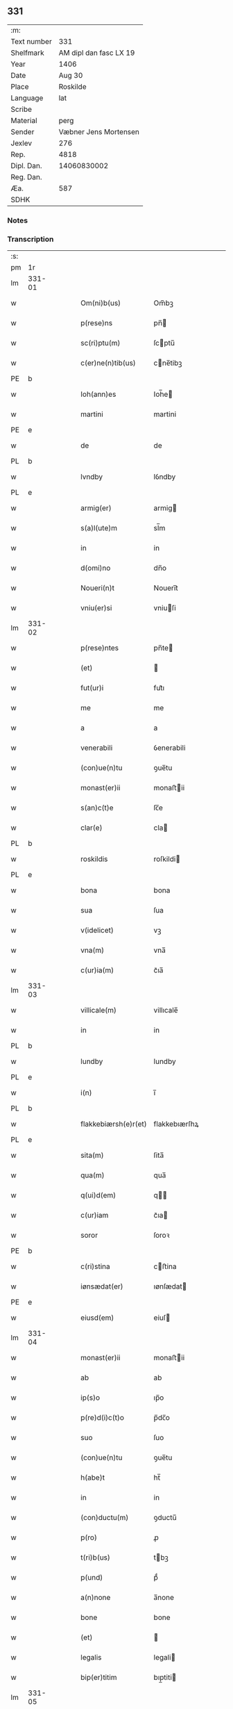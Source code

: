 ** 331
| :m:         |                        |
| Text number |                    331 |
| Shelfmark   | AM dipl dan fasc LX 19 |
| Year        |                   1406 |
| Date        |                 Aug 30 |
| Place       |               Roskilde |
| Language    |                    lat |
| Scribe      |                        |
| Material    |                   perg |
| Sender      |  Væbner Jens Mortensen |
| Jexlev      |                    276 |
| Rep.        |                   4818 |
| Dipl. Dan.  |            14060830002 |
| Reg. Dan.   |                        |
| Æa.         |                    587 |
| SDHK        |                        |

*** Notes


*** Transcription
| :s: |        |   |   |   |   |                      |               |   |   |   |                         |     |   |   |   |        |
| pm  | 1r     |   |   |   |   |                      |               |   |   |   |                         |     |   |   |   |        |
| lm  | 331-01 |   |   |   |   |                      |               |   |   |   |                         |     |   |   |   |        |
| w   |        |   |   |   |   | Om(ni)b(us)          | Om̅bꝫ          |   |   |   |                         | lat |   |   |   | 331-01 |
| w   |        |   |   |   |   | p(rese)ns            | pn̅           |   |   |   |                         | lat |   |   |   | 331-01 |
| w   |        |   |   |   |   | sc(ri)ptu(m)         | ſcptu̅        |   |   |   |                         | lat |   |   |   | 331-01 |
| w   |        |   |   |   |   | c(er)ne(n)tib(us)    | cne̅tibꝫ      |   |   |   |                         | lat |   |   |   | 331-01 |
| PE  | b      |   |   |   |   |                      |               |   |   |   |                         |     |   |   |   |        |
| w   |        |   |   |   |   | Ioh(ann)es           | Ioh̅e         |   |   |   |                         | lat |   |   |   | 331-01 |
| w   |        |   |   |   |   | martini              | martini       |   |   |   |                         | lat |   |   |   | 331-01 |
| PE  | e      |   |   |   |   |                      |               |   |   |   |                         |     |   |   |   |        |
| w   |        |   |   |   |   | de                   | de            |   |   |   |                         | lat |   |   |   | 331-01 |
| PL  | b      |   |   |   |   |                      |               |   |   |   |                         |     |   |   |   |        |
| w   |        |   |   |   |   | lvndby               | lỽndby        |   |   |   |                         | lat |   |   |   | 331-01 |
| PL  | e      |   |   |   |   |                      |               |   |   |   |                         |     |   |   |   |        |
| w   |        |   |   |   |   | armig(er)            | armig        |   |   |   |                         | lat |   |   |   | 331-01 |
| w   |        |   |   |   |   | s(a)l(ute)m          | sl̅m           |   |   |   |                         | lat |   |   |   | 331-01 |
| w   |        |   |   |   |   | in                   | in            |   |   |   |                         | lat |   |   |   | 331-01 |
| w   |        |   |   |   |   | d(omi)no             | dn̅o           |   |   |   |                         | lat |   |   |   | 331-01 |
| w   |        |   |   |   |   | Noueri(n)t           | Noueri̅t       |   |   |   |                         | lat |   |   |   | 331-01 |
| w   |        |   |   |   |   | vniu(er)si           | vniuſi       |   |   |   |                         | lat |   |   |   | 331-01 |
| lm  | 331-02 |   |   |   |   |                      |               |   |   |   |                         |     |   |   |   |        |
| w   |        |   |   |   |   | p(rese)ntes          | pn̅te         |   |   |   |                         | lat |   |   |   | 331-02 |
| w   |        |   |   |   |   | (et)                 |              |   |   |   |                         | lat |   |   |   | 331-02 |
| w   |        |   |   |   |   | fut(ur)i             | fut᷑ı          |   |   |   |                         | lat |   |   |   | 331-02 |
| w   |        |   |   |   |   | me                   | me            |   |   |   |                         | lat |   |   |   | 331-02 |
| w   |        |   |   |   |   | a                    | a             |   |   |   |                         | lat |   |   |   | 331-02 |
| w   |        |   |   |   |   | venerabili           | ỽenerabili    |   |   |   |                         | lat |   |   |   | 331-02 |
| w   |        |   |   |   |   | (con)ue(n)tu         | ꝯue̅tu         |   |   |   |                         | lat |   |   |   | 331-02 |
| w   |        |   |   |   |   | monast(er)ii         | monaﬅii      |   |   |   |                         | lat |   |   |   | 331-02 |
| w   |        |   |   |   |   | s(an)c(t)e           | ſc̅e           |   |   |   |                         | lat |   |   |   | 331-02 |
| w   |        |   |   |   |   | clar(e)              | cla          |   |   |   |                         | lat |   |   |   | 331-02 |
| PL  | b      |   |   |   |   |                      |               |   |   |   |                         |     |   |   |   |        |
| w   |        |   |   |   |   | roskildis            | roſkildi     |   |   |   |                         | lat |   |   |   | 331-02 |
| PL  | e      |   |   |   |   |                      |               |   |   |   |                         |     |   |   |   |        |
| w   |        |   |   |   |   | bona                 | bona          |   |   |   |                         | lat |   |   |   | 331-02 |
| w   |        |   |   |   |   | sua                  | ſua           |   |   |   |                         | lat |   |   |   | 331-02 |
| w   |        |   |   |   |   | v(idelicet)          | vꝫ            |   |   |   |                         | lat |   |   |   | 331-02 |
| w   |        |   |   |   |   | vna(m)               | vna̅           |   |   |   |                         | lat |   |   |   | 331-02 |
| w   |        |   |   |   |   | c(ur)ia(m)           | c᷑ıa̅           |   |   |   |                         | lat |   |   |   | 331-02 |
| lm  | 331-03 |   |   |   |   |                      |               |   |   |   |                         |     |   |   |   |        |
| w   |        |   |   |   |   | villicale(m)         | villıcale̅     |   |   |   |                         | lat |   |   |   | 331-03 |
| w   |        |   |   |   |   | in                   | in            |   |   |   |                         | lat |   |   |   | 331-03 |
| PL  | b      |   |   |   |   |                      |               |   |   |   |                         |     |   |   |   |        |
| w   |        |   |   |   |   | lundby               | lundby        |   |   |   |                         | lat |   |   |   | 331-03 |
| PL  | e      |   |   |   |   |                      |               |   |   |   |                         |     |   |   |   |        |
| w   |        |   |   |   |   | i(n)                 | ı̅             |   |   |   |                         | lat |   |   |   | 331-03 |
| PL  | b      |   |   |   |   |                      |               |   |   |   |                         |     |   |   |   |        |
| w   |        |   |   |   |   | flakkebiærsh(e)r(et) | flakkebıærſhꝝ |   |   |   |                         | lat |   |   |   | 331-03 |
| PL  | e      |   |   |   |   |                      |               |   |   |   |                         |     |   |   |   |        |
| w   |        |   |   |   |   | sita(m)              | ſita̅          |   |   |   |                         | lat |   |   |   | 331-03 |
| w   |        |   |   |   |   | qua(m)               | qua̅           |   |   |   |                         | lat |   |   |   | 331-03 |
| w   |        |   |   |   |   | q(ui)d(em)           | q           |   |   |   |                         | lat |   |   |   | 331-03 |
| w   |        |   |   |   |   | c(ur)iam             | c᷑ıa          |   |   |   |                         | lat |   |   |   | 331-03 |
| w   |        |   |   |   |   | soror                | ſoroꝛ         |   |   |   |                         | lat |   |   |   | 331-03 |
| PE  | b      |   |   |   |   |                      |               |   |   |   |                         |     |   |   |   |        |
| w   |        |   |   |   |   | c(ri)stina           | cﬅina        |   |   |   |                         | lat |   |   |   | 331-03 |
| w   |        |   |   |   |   | iønsædat(er)         | ıønſædat     |   |   |   |                         | lat |   |   |   | 331-03 |
| PE  | e      |   |   |   |   |                      |               |   |   |   |                         |     |   |   |   |        |
| w   |        |   |   |   |   | eiusd(em)            | eiuſ         |   |   |   |                         | lat |   |   |   | 331-03 |
| lm  | 331-04 |   |   |   |   |                      |               |   |   |   |                         |     |   |   |   |        |
| w   |        |   |   |   |   | monast(er)ii         | monaﬅii      |   |   |   |                         | lat |   |   |   | 331-04 |
| w   |        |   |   |   |   | ab                   | ab            |   |   |   |                         | lat |   |   |   | 331-04 |
| w   |        |   |   |   |   | ip(s)o               | ıp̅o           |   |   |   |                         | lat |   |   |   | 331-04 |
| w   |        |   |   |   |   | p(re)d(i)c(t)o       | p̅dc̅o          |   |   |   |                         | lat |   |   |   | 331-04 |
| w   |        |   |   |   |   | suo                  | ſuo           |   |   |   |                         | lat |   |   |   | 331-04 |
| w   |        |   |   |   |   | (con)ue(n)tu         | ꝯue̅tu         |   |   |   |                         | lat |   |   |   | 331-04 |
| w   |        |   |   |   |   | h(abe)t              | ht̅            |   |   |   |                         | lat |   |   |   | 331-04 |
| w   |        |   |   |   |   | in                   | in            |   |   |   |                         | lat |   |   |   | 331-04 |
| w   |        |   |   |   |   | (con)ductu(m)        | ꝯductu̅        |   |   |   |                         | lat |   |   |   | 331-04 |
| w   |        |   |   |   |   | p(ro)                | ꝓ             |   |   |   |                         | lat |   |   |   | 331-04 |
| w   |        |   |   |   |   | t(ri)b(us)           | tbꝫ          |   |   |   |                         | lat |   |   |   | 331-04 |
| w   |        |   |   |   |   | p(und)               | pͩ             |   |   |   |                         | lat |   |   |   | 331-04 |
| w   |        |   |   |   |   | a(n)none             | a̅none         |   |   |   |                         | lat |   |   |   | 331-04 |
| w   |        |   |   |   |   | bone                 | bone          |   |   |   |                         | lat |   |   |   | 331-04 |
| w   |        |   |   |   |   | (et)                 |              |   |   |   |                         | lat |   |   |   | 331-04 |
| w   |        |   |   |   |   | legalis              | legali       |   |   |   |                         | lat |   |   |   | 331-04 |
| w   |        |   |   |   |   | bip(er)titim         | bıp̲titi      |   |   |   |                         | lat |   |   |   | 331-04 |
| lm  | 331-05 |   |   |   |   |                      |               |   |   |   |                         |     |   |   |   |        |
| w   |        |   |   |   |   | in                   | in            |   |   |   |                         | lat |   |   |   | 331-05 |
| w   |        |   |   |   |   | siligine             | ſıligine      |   |   |   |                         | lat |   |   |   | 331-05 |
| w   |        |   |   |   |   | (et)                 |              |   |   |   |                         | lat |   |   |   | 331-05 |
| w   |        |   |   |   |   | ordeo                | oꝛdeo         |   |   |   |                         | lat |   |   |   | 331-05 |
| w   |        |   |   |   |   | te(m)pestiue         | te̅peﬅıue      |   |   |   |                         | lat |   |   |   | 331-05 |
| w   |        |   |   |   |   | s(ibi)               |             |   |   |   |                         | lat |   |   |   | 331-05 |
| PL  | b      |   |   |   |   |                      |               |   |   |   |                         |     |   |   |   |        |
| w   |        |   |   |   |   | roskild(is)          | roſkıldꝭ      |   |   |   |                         | lat |   |   |   | 331-05 |
| PL  | e      |   |   |   |   |                      |               |   |   |   |                         |     |   |   |   |        |
| w   |        |   |   |   |   | an(te)               | an̅            |   |   |   |                         | lat |   |   |   | 331-05 |
| w   |        |   |   |   |   | festu(m)             | feﬅu̅          |   |   |   |                         | lat |   |   |   | 331-05 |
| w   |        |   |   |   |   | p(ur)ificac(i)o(n)is | p᷑ıfıcac̅oi    |   |   |   |                         | lat |   |   |   | 331-05 |
| w   |        |   |   |   |   | b(ea)te              | bt̅e           |   |   |   |                         | lat |   |   |   | 331-05 |
| w   |        |   |   |   |   | v(ir)g(inis)         | vgꝭ          |   |   |   |                         | lat |   |   |   | 331-05 |
| w   |        |   |   |   |   | p(er)solue(n)dis     | p̲ſolue̅di     |   |   |   |                         | lat |   |   |   | 331-05 |
| w   |        |   |   |   |   | ad                   | ad            |   |   |   |                         | lat |   |   |   | 331-05 |
| w   |        |   |   |   |   | dies                 | die          |   |   |   |                         | lat |   |   |   | 331-05 |
| lm  | 331-06 |   |   |   |   |                      |               |   |   |   |                         |     |   |   |   |        |
| w   |        |   |   |   |   | meos                 | meo          |   |   |   |                         | lat |   |   |   | 331-06 |
| p   |        |   |   |   |   | /                    | /             |   |   |   |                         | lat |   |   |   | 331-06 |
| w   |        |   |   |   |   | (et)                 |              |   |   |   |                         | lat |   |   |   | 331-06 |
| w   |        |   |   |   |   | her(e)dib(us)        | hedib᷒        |   |   |   |                         | lat |   |   |   | 331-06 |
| w   |        |   |   |   |   | meis                 | mei          |   |   |   |                         | lat |   |   |   | 331-06 |
| w   |        |   |   |   |   | ad                   | ad            |   |   |   |                         | lat |   |   |   | 331-06 |
| w   |        |   |   |   |   | vnu(m)               | ỽnu̅           |   |   |   |                         | lat |   |   |   | 331-06 |
| w   |        |   |   |   |   | a(n)nu(m)            | a̅nu̅           |   |   |   |                         | lat |   |   |   | 331-06 |
| w   |        |   |   |   |   | post                 | poﬅ           |   |   |   |                         | lat |   |   |   | 331-06 |
| w   |        |   |   |   |   | morte(m)             | moꝛte̅         |   |   |   |                         | lat |   |   |   | 331-06 |
| w   |        |   |   |   |   | mea(m)               | mea̅           |   |   |   |                         | lat |   |   |   | 331-06 |
| w   |        |   |   |   |   | cu(m)                | cu̅            |   |   |   |                         | lat |   |   |   | 331-06 |
| w   |        |   |   |   |   | om(ni)b(us)          | om̅bꝫ          |   |   |   |                         | lat |   |   |   | 331-06 |
| w   |        |   |   |   |   | p(er)tine(n)ciis     | p̲tine̅cıı     |   |   |   |                         | lat |   |   |   | 331-06 |
| w   |        |   |   |   |   | ip(s)or(um)          | ıp̅oꝝ          |   |   |   |                         | lat |   |   |   | 331-06 |
| w   |        |   |   |   |   | bonor(um)            | bonoꝝ         |   |   |   |                         | lat |   |   |   | 331-06 |
| lm  | 331-07 |   |   |   |   |                      |               |   |   |   |                         |     |   |   |   |        |
| w   |        |   |   |   |   | hu(m)idis            | hui̅di        |   |   |   |                         | lat |   |   |   | 331-07 |
| w   |        |   |   |   |   | (et)                 |              |   |   |   |                         | lat |   |   |   | 331-07 |
| w   |        |   |   |   |   | sicc(is)             | ſıccꝭ         |   |   |   |                         | lat |   |   |   | 331-07 |
| p   |        |   |   |   |   | /                    | /             |   |   |   |                         | lat |   |   |   | 331-07 |
| w   |        |   |   |   |   | (et)                 |              |   |   |   |                         | lat |   |   |   | 331-07 |
| w   |        |   |   |   |   | siluis               | ſılui        |   |   |   |                         | lat |   |   |   | 331-07 |
| w   |        |   |   |   |   | in                   | ın            |   |   |   |                         | lat |   |   |   | 331-07 |
| PL  | b      |   |   |   |   |                      |               |   |   |   |                         |     |   |   |   |        |
| w   |        |   |   |   |   | snesløf              | ſneſløf       |   |   |   |                         | lat |   |   |   | 331-07 |
| PL  | e      |   |   |   |   |                      |               |   |   |   |                         |     |   |   |   |        |
| w   |        |   |   |   |   | eisd(em)             | eiſ          |   |   |   |                         | lat |   |   |   | 331-07 |
| w   |        |   |   |   |   | bonis                | bonı         |   |   |   |                         | lat |   |   |   | 331-07 |
| w   |        |   |   |   |   | attine(n)tib(us)     | attıne̅tibꝫ    |   |   |   |                         | lat |   |   |   | 331-07 |
| w   |        |   |   |   |   | p(ro)                | ꝓ             |   |   |   |                         | lat |   |   |   | 331-07 |
| w   |        |   |   |   |   | vsib(us)             | vſıbꝫ         |   |   |   |                         | lat |   |   |   | 331-07 |
| w   |        |   |   |   |   | meis                 | mei          |   |   |   |                         | lat |   |   |   | 331-07 |
| w   |        |   |   |   |   | liber(e)             | lıbe         |   |   |   |                         | lat |   |   |   | 331-07 |
| w   |        |   |   |   |   | ordina(n)d(em)       | oꝛdına̅       |   |   |   |                         | lat |   |   |   | 331-07 |
| lm  | 331-08 |   |   |   |   |                      |               |   |   |   |                         |     |   |   |   |        |
| w   |        |   |   |   |   | accipisse            | accipie      |   |   |   |                         | lat |   |   |   | 331-08 |
| w   |        |   |   |   |   | Jt(em)               | J            |   |   |   |                         | lat |   |   |   | 331-08 |
| w   |        |   |   |   |   | n(u)llus             | nll̅u         |   |   |   |                         | lat |   |   |   | 331-08 |
| w   |        |   |   |   |   | suor(um)             | ſuoꝝ          |   |   |   |                         | lat |   |   |   | 331-08 |
| w   |        |   |   |   |   | p(re)uisor(um)       | p̅uiſoꝝ        |   |   |   |                         | lat |   |   |   | 331-08 |
| w   |        |   |   |   |   | s(i)u(e)             | ſu̅            |   |   |   |                         | lat |   |   |   | 331-08 |
| w   |        |   |   |   |   | n(u)lla              | nll̅a          |   |   |   |                         | lat |   |   |   | 331-08 |
| w   |        |   |   |   |   | ip(s)ar(um)          | ıp̅aꝝ          |   |   |   |                         | lat |   |   |   | 331-08 |
| w   |        |   |   |   |   | monialiu(m)          | monialıu̅      |   |   |   |                         | lat |   |   |   | 331-08 |
| w   |        |   |   |   |   | habeat               | habeat        |   |   |   |                         | lat |   |   |   | 331-08 |
| w   |        |   |   |   |   | p(o)t(est)ate(m)     | pt̅ate̅         |   |   |   |                         | lat |   |   |   | 331-08 |
| w   |        |   |   |   |   | sup(ra)d(i)c(t)a     | ſupdc̅a       |   |   |   |                         | lat |   |   |   | 331-08 |
| lm  | 331-09 |   |   |   |   |                      |               |   |   |   |                         |     |   |   |   |        |
| w   |        |   |   |   |   | bona                 | bona          |   |   |   |                         | lat |   |   |   | 331-09 |
| w   |        |   |   |   |   | reuoca(n)di          | reuoca̅di      |   |   |   |                         | lat |   |   |   | 331-09 |
| w   |        |   |   |   |   | q(uam)               | ꝙ            |   |   |   |                         | lat |   |   |   | 331-09 |
| w   |        |   |   |   |   | diu                  | diu           |   |   |   |                         | lat |   |   |   | 331-09 |
| w   |        |   |   |   |   | ego                  | ego           |   |   |   |                         | lat |   |   |   | 331-09 |
| PE  | b      |   |   |   |   |                      |               |   |   |   |                         |     |   |   |   |        |
| w   |        |   |   |   |   | Ioh(ann)es           | Ioh̅e         |   |   |   |                         | lat |   |   |   | 331-09 |
| w   |        |   |   |   |   | martini              | martini       |   |   |   |                         | lat |   |   |   | 331-09 |
| PE  | e      |   |   |   |   |                      |               |   |   |   |                         |     |   |   |   |        |
| w   |        |   |   |   |   | sibi                 | ſıbi          |   |   |   |                         | lat |   |   |   | 331-09 |
| w   |        |   |   |   |   | a(n)nuati(m)         | a̅nuatı̅        |   |   |   |                         | lat |   |   |   | 331-09 |
| w   |        |   |   |   |   | satisfecero          | ſatiſfecero   |   |   |   |                         | lat |   |   |   | 331-09 |
| w   |        |   |   |   |   | p(ro)ut              | ꝓut           |   |   |   |                         | lat |   |   |   | 331-09 |
| w   |        |   |   |   |   | p(re)mittit(ur)      | p̅mittıt᷑       |   |   |   |                         | lat |   |   |   | 331-09 |
| lm  | 331-10 |   |   |   |   |                      |               |   |   |   |                         |     |   |   |   |        |
| w   |        |   |   |   |   | Jn                   | Jn            |   |   |   |                         | lat |   |   |   | 331-10 |
| w   |        |   |   |   |   | c(uius)              | c            |   |   |   |                         | lat |   |   |   | 331-10 |
| w   |        |   |   |   |   | rei                  | rei           |   |   |   |                         | lat |   |   |   | 331-10 |
| w   |        |   |   |   |   | testi(m)oniu(m)      | teﬅı̅onıu̅      |   |   |   |                         | lat |   |   |   | 331-10 |
| w   |        |   |   |   |   | sigillu(m)           | ſıgillu̅       |   |   |   |                         | lat |   |   |   | 331-10 |
| w   |        |   |   |   |   | meu(m)               | meu̅           |   |   |   |                         | lat |   |   |   | 331-10 |
| w   |        |   |   |   |   | p(rese)ntib(us)      | pn̅tibꝫ        |   |   |   |                         | lat |   |   |   | 331-10 |
| w   |        |   |   |   |   | est                  | eﬅ            |   |   |   |                         | lat |   |   |   | 331-10 |
| w   |        |   |   |   |   | appe(n)su(m)         | ae̅ſu̅         |   |   |   |                         | lat |   |   |   | 331-10 |
| w   |        |   |   |   |   | Datu(m)              | Datu̅          |   |   |   |                         | lat |   |   |   | 331-10 |
| PL  | b      |   |   |   |   |                      |               |   |   |   |                         |     |   |   |   |        |
| w   |        |   |   |   |   | roskildis            | roſkildi     |   |   |   |                         | lat |   |   |   | 331-10 |
| PL  | e      |   |   |   |   |                      |               |   |   |   |                         |     |   |   |   |        |
| w   |        |   |   |   |   | a(n)no               | a̅no           |   |   |   |                         | lat |   |   |   | 331-10 |
| w   |        |   |   |   |   | d(omi)nj             | dn̅ȷ           |   |   |   |                         | lat |   |   |   | 331-10 |
| lm  | 331-11 |   |   |   |   |                      |               |   |   |   |                         |     |   |   |   |        |
| n   |        |   |   |   |   | Mcdͦ                  | ͦcdͦ           |   |   |   |                         | lat |   |   |   | 331-11 |
| w   |        |   |   |   |   | sexto                | ſexto         |   |   |   |                         | lat |   |   |   | 331-11 |
| w   |        |   |   |   |   | crastino             | craﬅino       |   |   |   |                         | lat |   |   |   | 331-11 |
| w   |        |   |   |   |   | decollac(i)o(n)is    | decollac̅oı   |   |   |   |                         | lat |   |   |   | 331-11 |
| w   |        |   |   |   |   | s(an)c(t)i           | ſc̅ı           |   |   |   |                         | lat |   |   |   | 331-11 |
| w   |        |   |   |   |   | Ioh(ann)is           | Ioh̅ı         |   |   |   |                         | lat |   |   |   | 331-11 |
| w   |        |   |   |   |   | baptiste             | baptiﬅe       |   |   |   |                         | lat |   |   |   | 331-11 |
| :e: |        |   |   |   |   |                      |               |   |   |   |                         |     |   |   |   |        |
